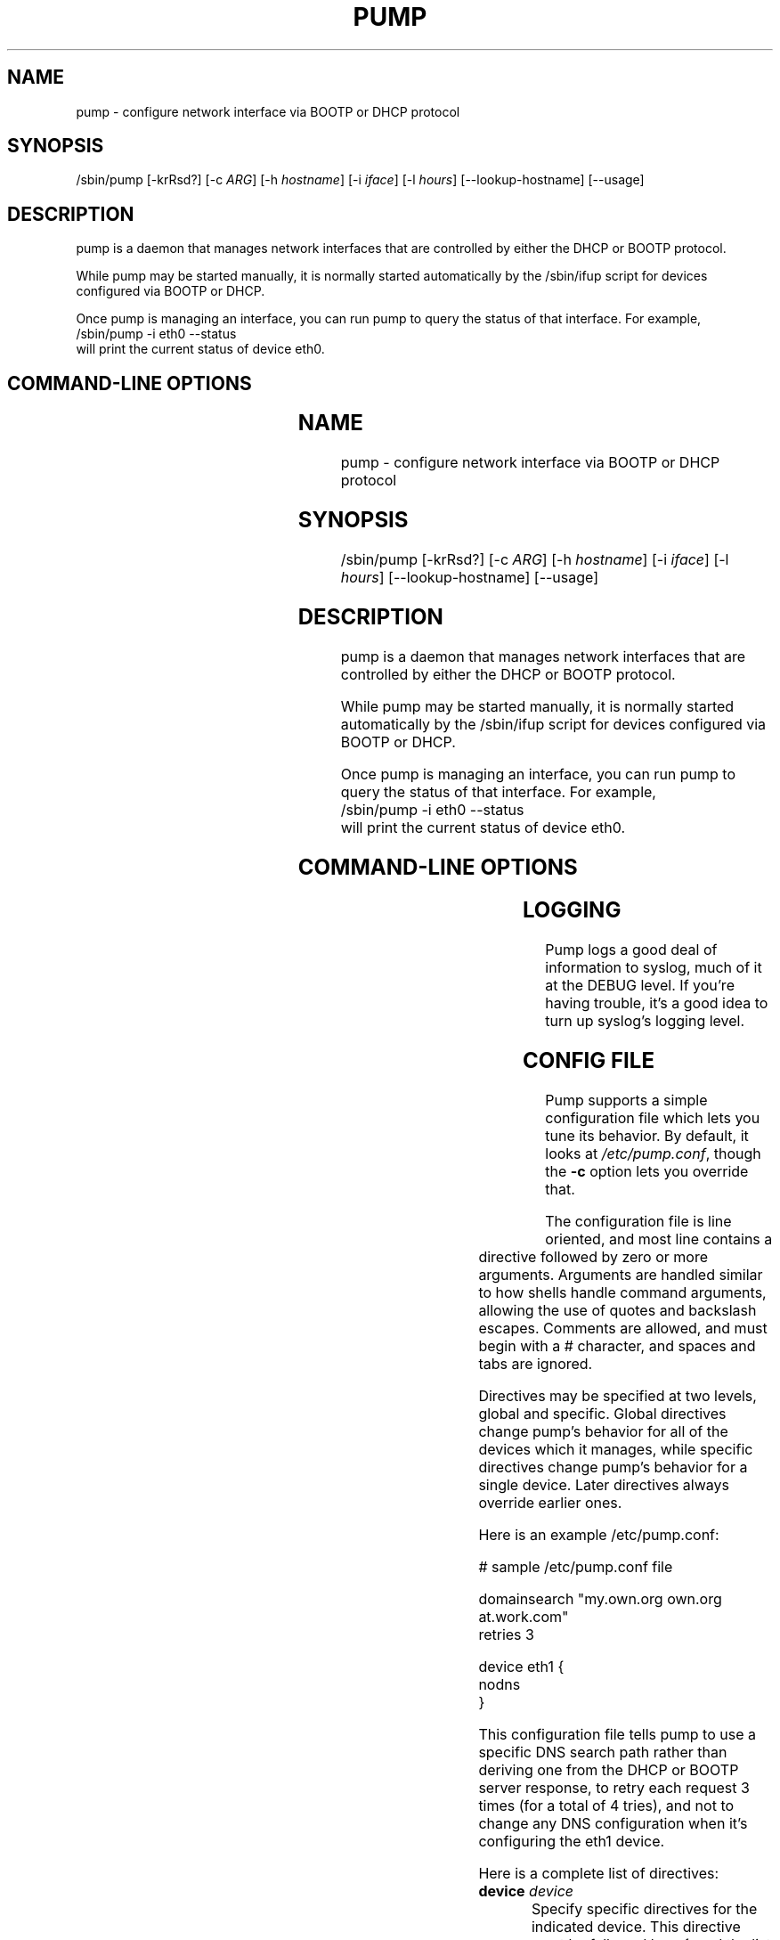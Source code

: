 .\" Copyright 1999 Red Hat Software, Inc.
.\"
.\" This man page is free documentation; you can redistribute it and/or modify
.\" it under the terms of the GNU General Public License as published by
.\" the Free Software Foundation; either version 2 of the License, or
.\" (at your option) any later version.
.\"
.\" This program is distributed in the hope that it will be useful,
.\" but WITHOUT ANY WARRANTY; without even the implied warranty of
.\" MERCHANTABILITY or FITNESS FOR A PARTICULAR PURPOSE.  See the
.\" GNU General Public License for more details.
.\"
.\" You should have received a copy of the GNU General Public License
.\" along with this man page; if not, write to the Free Software
.\" Foundation, Inc., 675 Mass Ave, Cambridge, MA 02139, USA.
.\"
.TH PUMP 8 "December 07, 1999" "Linux" "Linux Administrator's Manual"
.SH NAME
pump \- configure network interface via BOOTP or DHCP protocol
.SH SYNOPSIS
/sbin/pump [-krRsd?] [-c \fIARG\fP] [-h \fIhostname\fP] [-i \fIiface\fP] [-l \fIhours\fP] [--lookup-hostname] [--usage]
.SH DESCRIPTION
pump is a daemon that manages network interfaces that are
controlled by either the DHCP or BOOTP protocol.

While pump may be started manually, it is normally started
automatically by the /sbin/ifup script for devices configured
via BOOTP or DHCP.

Once pump is managing an interface, you can run pump to query
the status of that interface.  For example,
.br
\f(CW/sbin/pump -i eth0 --status \fR
.br
will print the current status of device eth0.
.SH "COMMAND-LINE OPTIONS"
.TS
lB lB lB
lfCW lfCW l.
switch	long option	description
.TH
-c	--config-file=ARG	Configuration file to use instead of 
		/etc/pump.conf
-h	--hostname=hostname	Hostname to request
-i	--interface=iface	Interface to configure (normally eth0)
-k	--kill	Kill daemon (and disable all interfaces)
-l	--lease=hours	Lease time to request (in hours)
	--lookup-hostname	Always look up hostname and domain in DNS
-r	--release	Release interface
-R	--renew	Force immediate lease renewal
-s	--status	Display interface status
-d	--no-dns	Don't update resolv.conf
  	--no-gateway	Don't configurate a default route for this interface
	--win-client-id	Specify a Windows-like client identifier
-?	--help	Show this help message
	--usage	Display brief usage message
.TE
.SH LOGGING
Pump logs a good deal of information to syslog, much of it at the DEBUG
level. If you're having trouble, it's a good idea to turn up syslog's logging
level.

.SH CONFIG FILE
Pump supports a simple configuration file which lets you tune its behavior.
By default, it looks at \fI/etc/pump.conf\fR, though the \fB-c\fR option
lets you override that.

The configuration file is line oriented, and most line contains a
directive followed by zero or more arguments. Arguments are handled
similar to how shells handle command arguments, allowing the use of
quotes and backslash escapes. Comments are allowed, and must begin with
a # character, and spaces and tabs are ignored.

Directives may be specified at two levels, global and specific. Global 
directives change pump's behavior for all of the devices which it manages,
while specific directives change pump's behavior for a single device. 
Later directives always override earlier ones.

Here is an example /etc/pump.conf:

.nf
.ta +3i
# sample /etc/pump.conf file

domainsearch "my.own.org own.org at.work.com"
retries 3

device eth1 {
    nodns
}
.fi

.pp
This configuration file tells pump to use a specific DNS search path rather
than deriving one from the DHCP or BOOTP server response, to retry each request
3 times (for a total of 4 tries), and not to change any DNS configuration
when it's configuring the eth1 device.

Here is a complete list of directives:

.TP
\fBdevice\fR \fIdevice\fR
Specify specific directives for the indicated device. This directive must
be followed by a {, and the list of specific directives must end with a }
on its own line. These directives may not be nested.

.TP
\fBdomainsearch\fR \fIsearchpath\fR
Rather then deriving the DNS search path (for /etc/resolv.conf), use the
one which is given. As a machine only has a single DNS search path, this
directive may only be used globally. 

.TP
\fBnonisdomain\fR
Don't set a new NIS domain. Normally \fBpump\fR sets the system's NIS domain
if an NIS domain is specified by the dhcp server and the current NIS domain 
is empty or \fBlocaldomain\fR.
This directive may only be used within a \fBdevice\fR directive.

.TP
\fBnodns\fR
Don't create a new /etc/resolv.conf when this interface is configured. This
directive may only be used within a \fBdevice\fR directive.

.TP
\fBnogateway\fR
Ignore any default gateway suggested by the DHCP server for this device. This
can be usefull on machines with multiple ethernet cards.

.TP
\fBretries\fR \fIcount\fR
Retry each phase of the DHCP process \fIcount\fR times.

.TP
\fBtimeout\fR \fIcount\fR
Don't let any one step of the DHCP process take more then \fIcount\fR seconds.

.TP
\fBscript\fR \fIexecutable-filename\fR

.TS
lB lB lB lB
lB lfCW lfCW lfCW.
.TH
Condition	arg1	arg2	arg3
lease	up	eth0	1.2.3.4
renewal	renewal	eth0	2.3.4.5
release	down	eth0
.TE

When events occur in negotiation with the server, calls the given
executable or script.  Scripts are called when a lease is granted,
when a renewal is negotiated, and when the interface is brought
down and the address released.  The scripts are called with two
or three arguments, depending on the condition, as documented in
the table above.

.SH BUGS
Probably limited to Ethernet, might work on PLIP, probably not 
ARCnet and Token Ring. The configuration file should let you do more
things.

Submit bug reports at the Bug Track link at
http://developer.redhat.com/
.SH QUIBBLE
A pump, like a boot[p], is something you wear on your foot. Some of us
like the name (I know, hard to believe)!
